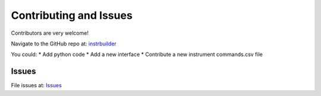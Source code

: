 Contributing and Issues
**************************************************
Contributors are very welcome! 

Navigate to the GitHub repo at: `instrbuilder <https://github.com/lucask07/instrbuilder>`_

You could: 
* Add python code 
* Add a new interface 
* Contribute a new instrument commands.csv file 

====================
Issues
====================

File issues at: `Issues <https://github.com/lucask07/instrbuilder/issues>`_